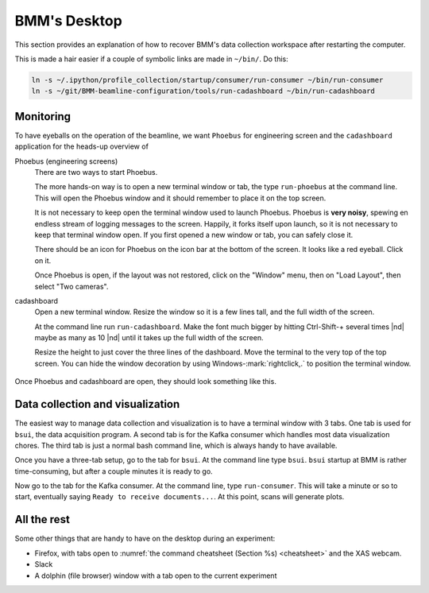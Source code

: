 ..
   This document was developed primarily by a NIST employee. Pursuant
   to title 17 United States Code Section 105, works of NIST employees
   are not subject to copyright protection in the United States. Thus
   this repository may not be licensed under the same terms as Bluesky
   itself.

   See the LICENSE file for details.

.. role:: key
    :class: key

.. _desktop:

BMM's Desktop
=============

This section provides an explanation of how to recover BMM's data
collection workspace after restarting the computer.

This is made a hair easier if a couple of symbolic links are made in
``~/bin/``.  Do this:

.. code-block:: sh

   ln -s ~/.ipython/profile_collection/startup/consumer/run-consumer ~/bin/run-consumer
   ln -s ~/git/BMM-beamline-configuration/tools/run-cadashboard ~/bin/run-cadashboard

Monitoring
----------

To have eyeballs on the operation of the beamline, we want ``Phoebus``
for engineering screen and the ``cadashboard`` application for the
heads-up overview of

Phoebus (engineering screens)
  There are two ways to start Phoebus.

  The more hands-on way is to open a new terminal window or tab, the
  type ``run-phoebus`` at the command line.  This will open the
  Phoebus window and it should remember to place it on the top screen.

  It is not necessary to keep open the terminal window used to launch
  Phoebus.  Phoebus is **very noisy**, spewing en endless stream of
  logging messages to the screen.  Happily, it forks itself upon
  launch, so it is not necessary to keep that terminal window open.
  If you first opened a new window or tab, you can safely close it.

  There should be an icon for Phoebus on the icon bar at the bottom of
  the screen.  It looks like a red eyeball.  Click on it.

  Once Phoebus is open, if the layout was not restored, click on the
  "Window" menu, then on "Load Layout", then select "Two cameras".

cadashboard
  Open a new terminal window.  Resize the window so it is a few lines
  tall, and the full width of the screen.  

  At the command line run ``run-cadashboard``.  Make the font much
  bigger by hitting :key:`Ctrl`-\ :key:`Shift`-\ :key:`+` several
  times |nd| maybe as many as 10 |nd| until it takes up the full width
  of the screen.

  Resize the height to just cover the three lines of the dashboard.
  Move the terminal to the very top of the top screen.  You can hide
  the window decoration by using :key:`Windows`-\ :mark:`rightclick,.`
  to position the terminal window.



.. _fig-monitoring:
.. figure:: _images/monitoring.png
   :target: _images/monitoring.png
   :width: 80%
   :align: center

   Once Phoebus and cadashboard are open, they should look something
   like this.



Data collection and visualization
---------------------------------

The easiest way to manage data collection and visualization is to have
a terminal window with 3 tabs.  One tab is used for ``bsui``, the data
acquisition program.  A second tab is for the Kafka consumer which
handles most data visualization chores.  The third tab is just a
normal bash command line, which is always handy to have available.

Once you have a three-tab setup, go to the tab for ``bsui``.  At the
command line type ``bsui``.  ``bsui`` startup at BMM is rather
time-consuming, but after a couple minutes it is ready to go.


Now go to the tab for the Kafka consumer.  At the command line, type
``run-consumer``.  This will take a minute or so to start, eventually
saying ``Ready to receive documents...``.  At this point, scans will
generate plots.


.. subfigure::  AB
   :layout-sm: AB
   :subcaptions: above
   :name: startup
   :class-grid: outline

   .. image:: _images/bsui_startup2.png

   .. image:: _images/consumer_startup.png

   (Right) The tail end of the ``bsui`` startup messages and the
   command prompt in the ``bsui`` tab.  (Left) The Kafka plotting
   consumer in its tab awaiting commands from ``bsui``.




All the rest
------------

Some other things that are handy to have on the desktop during an
experiment:

+ Firefox, with tabs open to :numref:`the command cheatsheet (Section
  %s) <cheatsheet>` and the XAS webcam.
+ Slack
+ A dolphin (file browser) window with a tab open to the current
  experiment 
